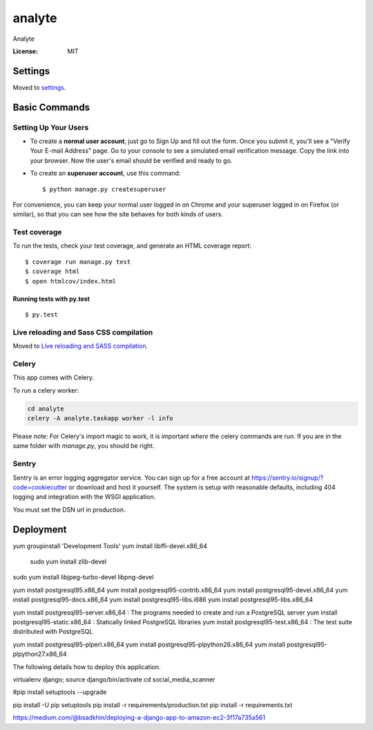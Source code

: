 analyte
=======

Analyte

.. image:: https://img.shields.io/badge/built%20with-Cookiecutter%20Django-ff69b4.svg
     :target: https://github.com/pydanny/cookiecutter-django/
     :alt: Built with Cookiecutter Django


:License: MIT


Settings
--------

Moved to settings_.

.. _settings: http://cookiecutter-django.readthedocs.io/en/latest/settings.html

Basic Commands
--------------

Setting Up Your Users
^^^^^^^^^^^^^^^^^^^^^

* To create a **normal user account**, just go to Sign Up and fill out the form. Once you submit it, you'll see a "Verify Your E-mail Address" page. Go to your console to see a simulated email verification message. Copy the link into your browser. Now the user's email should be verified and ready to go.

* To create an **superuser account**, use this command::

    $ python manage.py createsuperuser

For convenience, you can keep your normal user logged in on Chrome and your superuser logged in on Firefox (or similar), so that you can see how the site behaves for both kinds of users.

Test coverage
^^^^^^^^^^^^^

To run the tests, check your test coverage, and generate an HTML coverage report::

    $ coverage run manage.py test
    $ coverage html
    $ open htmlcov/index.html

Running tests with py.test
~~~~~~~~~~~~~~~~~~~~~~~~~~

::

  $ py.test

Live reloading and Sass CSS compilation
^^^^^^^^^^^^^^^^^^^^^^^^^^^^^^^^^^^^^^^

Moved to `Live reloading and SASS compilation`_.

.. _`Live reloading and SASS compilation`: http://cookiecutter-django.readthedocs.io/en/latest/live-reloading-and-sass-compilation.html



Celery
^^^^^^

This app comes with Celery.

To run a celery worker:

.. code-block:: bash

    cd analyte
    celery -A analyte.taskapp worker -l info

Please note: For Celery's import magic to work, it is important *where* the celery commands are run. If you are in the same folder with *manage.py*, you should be right.





Sentry
^^^^^^

Sentry is an error logging aggregator service. You can sign up for a free account at  https://sentry.io/signup/?code=cookiecutter  or download and host it yourself.
The system is setup with reasonable defaults, including 404 logging and integration with the WSGI application.

You must set the DSN url in production.


Deployment
----------
yum groupinstall 'Development Tools'
yum install libffi-devel.x86_64
 sudo yum install zlib-devel
sudo yum install libjpeg-turbo-devel libpng-devel




yum install postgresql95.x86_64 
yum install postgresql95-contrib.x86_64
yum install postgresql95-devel.x86_64
yum install postgresql95-docs.x86_64
yum install postgresql95-libs.i686
yum install postgresql95-libs.x86_64

yum install postgresql95-server.x86_64 : The programs needed to create and run a PostgreSQL server
yum install postgresql95-static.x86_64 : Statically linked PostgreSQL libraries
yum install postgresql95-test.x86_64 : The test suite distributed with PostgreSQL


yum install postgresql95-plperl.x86_64
yum install postgresql95-plpython26.x86_64
yum install postgresql95-plpython27.x86_64 

The following details how to deploy this application.

virtualenv django; source django/bin/activate
cd social_media_scanner

#pip install setuptools --upgrade

pip install -U pip setuptools
pip install -r requirements/production.txt
pip install -r requirements.txt

https://medium.com/@bsadkhin/deploying-a-django-app-to-amazon-ec2-3f17a735a561



